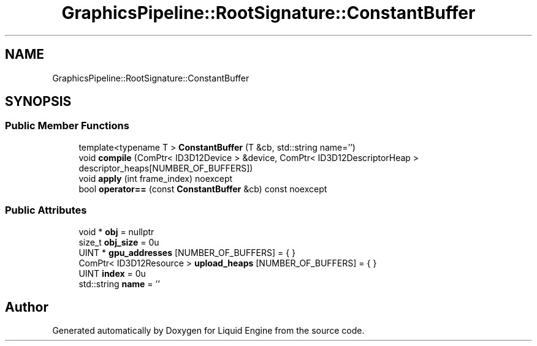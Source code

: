 .TH "GraphicsPipeline::RootSignature::ConstantBuffer" 3 "Fri Aug 11 2023" "Liquid Engine" \" -*- nroff -*-
.ad l
.nh
.SH NAME
GraphicsPipeline::RootSignature::ConstantBuffer
.SH SYNOPSIS
.br
.PP
.SS "Public Member Functions"

.in +1c
.ti -1c
.RI "template<typename T > \fBConstantBuffer\fP (T &cb, std::string name='')"
.br
.ti -1c
.RI "void \fBcompile\fP (ComPtr< ID3D12Device > &device, ComPtr< ID3D12DescriptorHeap > descriptor_heaps[NUMBER_OF_BUFFERS])"
.br
.ti -1c
.RI "void \fBapply\fP (int frame_index) noexcept"
.br
.ti -1c
.RI "bool \fBoperator==\fP (const \fBConstantBuffer\fP &cb) const noexcept"
.br
.in -1c
.SS "Public Attributes"

.in +1c
.ti -1c
.RI "void * \fBobj\fP = nullptr"
.br
.ti -1c
.RI "size_t \fBobj_size\fP = 0u"
.br
.ti -1c
.RI "UINT * \fBgpu_addresses\fP [NUMBER_OF_BUFFERS] = { }"
.br
.ti -1c
.RI "ComPtr< ID3D12Resource > \fBupload_heaps\fP [NUMBER_OF_BUFFERS] = { }"
.br
.ti -1c
.RI "UINT \fBindex\fP = 0u"
.br
.ti -1c
.RI "std::string \fBname\fP = ''"
.br
.in -1c

.SH "Author"
.PP 
Generated automatically by Doxygen for Liquid Engine from the source code\&.
